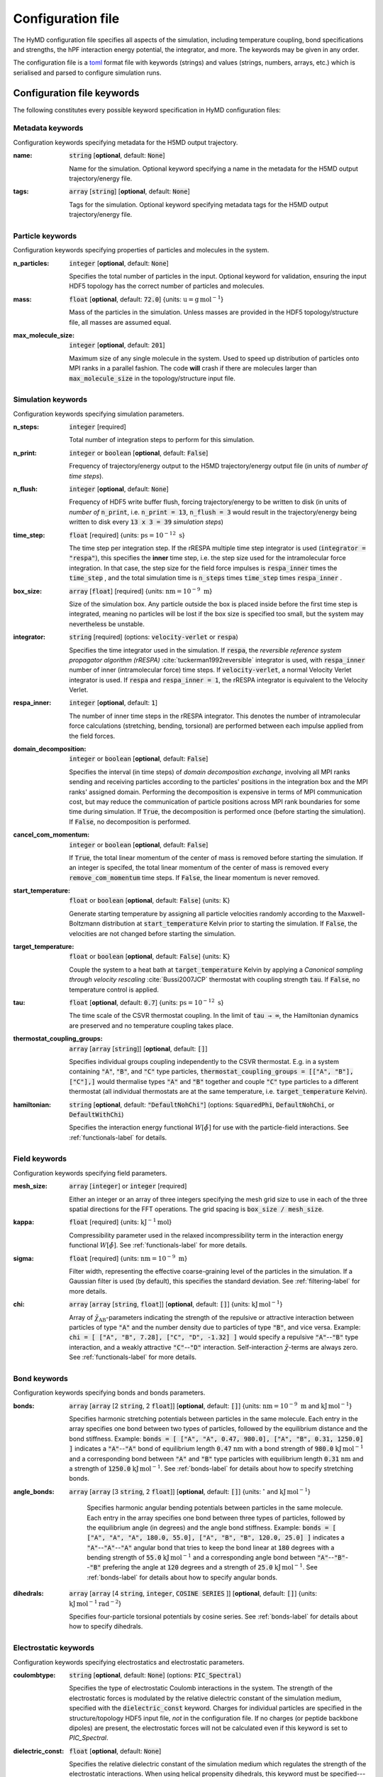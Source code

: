 .. _config-label:

Configuration file
##################
The HyMD configuration file specifies all aspects of the simulation, including
temperature coupling, bond specifications and strengths, the hPF interaction
energy potential, the integrator, and more. The keywords may be given in any
order.

The configuration file is a `toml`_ format file with keywords (strings) and
values (strings, numbers, arrays, etc.) which is serialised and parsed to
configure simulation runs.

.. _`toml`:
   https://github.com/toml-lang/toml

.. role:: required

Configuration file keywords
---------------------------

The following constitutes every possible keyword specification in HyMD
configuration files:

Metadata keywords
^^^^^^^^^^^^^^^^^
Configuration keywords specifying metadata for the H5MD output trajectory.

:name:
   :code:`string` [**optional**, default: :code:`None`]

   Name for the simulation. Optional keyword specifying a name in the metadata for the H5MD output trajectory/energy file.


:tags:
   :code:`array` [:code:`string`] [**optional**, default: :code:`None`]

   Tags for the simulation. Optional keyword specifying metadata tags for the H5MD output trajectory/energy file.


Particle keywords
^^^^^^^^^^^^^^^^^
Configuration keywords specifying properties of particles and molecules in the
system.

:n_particles:
   :code:`integer` [**optional**, default: :code:`None`]

   Specifies the total number of particles in the input. Optional keyword for validation, ensuring the input HDF5 topology has the correct number of particles and molecules.

:mass:
   :code:`float` [**optional**, default: :code:`72.0`] {units: :math:`\text{u}=\text{g}\,\text{mol}^{-1}`}

   Mass of the particles in the simulation. Unless masses are provided in the HDF5 topology/structure file, all masses are assumed equal.

:max_molecule_size:
   :code:`integer` [**optional**, default: :code:`201`]

   Maximum size of any single molecule in the system. Used to speed up distribution of particles onto MPI ranks in a parallel fashion. The code **will** crash if there are molecules larger than :code:`max_molecule_size` in the topology/structure input file.


Simulation keywords
^^^^^^^^^^^^^^^^^^^
Configuration keywords specifying simulation parameters.

:n_steps:
   :code:`integer` [:required:`required`]

   Total number of integration steps to perform for this simulation.

:n_print:
   :code:`integer` or :code:`boolean` [**optional**, default: :code:`False`]

   Frequency of trajectory/energy output to the H5MD trajectory/energy output file (in units of *number of time steps*).

:n_flush:
   :code:`integer` [**optional**, default: :code:`None`]

   Frequency of HDF5 write buffer flush, forcing trajectory/energy to be written to disk (in units of *number of* :code:`n_print`, i.e. :code:`n_print = 13`, :code:`n_flush = 3` would result in the trajectory/energy being written to disk every :code:`13 x 3 = 39` *simulation steps*)

:time_step:
   :code:`float` [:required:`required`] {units: :math:`\text{ps}=10^{-12}~\text{s}`}

   The time step per integration step. If the rRESPA multiple time step integrator is used (:code:`integrator = "respa"`), this specifies the **inner** time step, i.e. the step size used for the intramolecular force integration. In that case, the step size for the field force impulses is :code:`respa_inner` times the :code:`time_step` , and the total simulation time is :code:`n_steps` times :code:`time_step` times :code:`respa_inner` .

:box_size:
   :code:`array` [:code:`float`]  [:required:`required`] {units: :math:`\text{nm}=10^{-9}~\text{m}`}

   Size of the simulation box. Any particle outside the box is placed inside before the first time step is integrated, meaning no particles will be lost if the box size is specified too small, but the system may nevertheless be unstable.

:integrator:
   :code:`string` [:required:`required`] (options: :code:`velocity-verlet` or :code:`respa`)

   Specifies the time integrator used in the simulation. If :code:`respa`, the *reversible reference system propagator algorithm (rRESPA)* :cite:`tuckerman1992reversible` integrator is used, with :code:`respa_inner` number of inner (intramolecular force) time steps. If :code:`velocity-verlet`, a normal Velocity Verlet integrator is used. If :code:`respa` and :code:`respa_inner = 1`, the rRESPA integrator is equivalent to the Velocity Verlet.

:respa_inner:
   :code:`integer` [**optional**, default: :code:`1`]

   The number of inner time steps in the rRESPA integrator. This denotes the number of intramolecular force calculations (stretching, bending, torsional) are performed between each impulse applied from the field forces.

:domain_decomposition:
   :code:`integer` or :code:`boolean` [**optional**, default: :code:`False`]

   Specifies the interval (in time steps) of *domain decomposition exchange*, involving all MPI ranks sending and receiving particles according to the particles' positions in the integration box and the MPI ranks' assigned domain. Performing the decomposition is expensive in terms of MPI communication cost, but may reduce the communication of particle positions across MPI rank boundaries for some time during simulation. If :code:`True`, the decomposition is performed once (before starting the simulation). If :code:`False`, no decomposition is performed.

:cancel_com_momentum:
   :code:`integer` or :code:`boolean` [**optional**, default: :code:`False`]

   If :code:`True`, the total linear momentum of the center of mass is removed before starting the simulation. If an integer is specifed, the total linear momentum of the center of mass is removed every :code:`remove_com_momentum` time steps. If :code:`False`, the linear momentum is never removed.

:start_temperature:
   :code:`float` or :code:`boolean` [**optional**, default: :code:`False`] {units: :math:`\text{K}`}

   Generate starting temperature by assigning all particle velocities randomly according to the Maxwell-Boltzmann distribution at :code:`start_temperature` Kelvin prior to starting the simulation. If :code:`False`, the velocities are not changed before starting the simulation.

:target_temperature:
   :code:`float` or :code:`boolean` [**optional**, default: :code:`False`] {units: :math:`\text{K}`}

   Couple the system to a heat bath at :code:`target_temperature` Kelvin by applying a *Canonical sampling through velocity rescaling* :cite:`Bussi2007JCP` thermostat with coupling strength :code:`tau`. If :code:`False`, no temperature control is applied.

:tau:
   :code:`float` [**optional**, default: :code:`0.7`] {units: :math:`\text{ps}=10^{-12}~\text{s}`}

   The time scale of the CSVR thermostat coupling. In the limit of :code:`tau → ∞`, the Hamiltonian dynamics are preserved and no temperature coupling takes place.

:thermostat_coupling_groups:
   :code:`array` [:code:`array` [:code:`string`]] [**optional**, default: :code:`[]`]

   Specifies individual groups coupling independently to the CSVR thermostat. E.g. in a system containing :code:`"A"`, :code:`"B"`, and :code:`"C"` type particles, :code:`thermostat_coupling_groups = [["A", "B"], ["C"],]` would thermalise types :code:`"A"` and :code:`"B"` together and couple :code:`"C"` type particles to a different thermostat (all individual thermostats are at the same temperature, i.e. :code:`target_temperature` Kelvin).
:hamiltonian:
   :code:`string` [**optional**, default: :code:`"DefaultNohChi"`] (options: :code:`SquaredPhi`, :code:`DefaultNohChi`, or :code:`DefaultWithChi`)

   Specifies the interaction energy functional :math:`W[\tilde\phi]` for use with the particle-field interactions. See :ref:`functionals-label` for details.


Field keywords
^^^^^^^^^^^^^^
Configuration keywords specifying field parameters.

:mesh_size:
   :code:`array` [:code:`integer`] or :code:`integer` [:required:`required`]

   Either an integer or an array of three integers specifying the mesh grid size to use in each of the three spatial directions for the FFT operations. The grid spacing is :code:`box_size / mesh_size`.

:kappa:
   :code:`float` [:required:`required`] {units: :math:`\text{kJ}^{-1}\text{mol}`}

   Compressibility parameter used in the relaxed incompressibility term in the interaction energy functional :math:`W[\tilde\phi]`. See :ref:`functionals-label` for more details.

:sigma:
   :code:`float` [:required:`required`] {units: :math:`\text{nm}=10^{-9}~\text{m}`}

   Filter width, representing the effective coarse-graining level of the particles in the simulation. If a Gaussian filter is used (by default), this specifies the standard deviation. See :ref:`filtering-label` for more details.

:chi:
   :code:`array` [:code:`array` [:code:`string`, :code:`float`]] [**optional**, default: :code:`[]`] {units: :math:`\text{kJ}\,\text{mol}^{-1}`}

   Array of :math:`\tilde\chi_\text{AB}`-parameters indicating the strength of the repulsive or attractive interaction between particles of type :code:`"A"` and the number density due to particles of type :code:`"B"`, and vice versa. Example: :code:`chi = [ ["A", "B", 7.28], ["C", "D", -1.32] ]` would specify a repulsive :code:`"A"`--:code:`"B"` type interaction, and a weakly attractive :code:`"C"`--:code:`"D"` interaction. Self-interaction :math:`\tilde\chi`-terms are always zero. See :ref:`functionals-label` for more details.


Bond keywords
^^^^^^^^^^^^^
Configuration keywords specifying bonds and bonds parameters.

:bonds:
   :code:`array` [:code:`array` [2 :code:`string`, 2 :code:`float`]] [**optional**, default: :code:`[]`] {units: :math:`\text{nm}=10^{-9}~\text{m}` and :math:`\text{kJ}\,\text{mol}^{-1}`}

   Specifies harmonic stretching potentials between particles in the same molecule. Each entry in the array specifies one bond between two types of particles, followed by the equilibrium distance and the bond stiffness. Example: :code:`bonds = [ ["A", "A", 0.47, 980.0], ["A", "B", 0.31, 1250.0] ]` indicates a :code:`"A"`--:code:`"A"` bond of equilibrium length :code:`0.47` :math:`\text{nm}` with a bond strength of :code:`980.0` :math:`\text{kJ}\,\text{mol}^{-1}` and a corresponding bond between :code:`"A"` and :code:`"B"` type particles with equilibrium length :code:`0.31` :math:`\text{nm}` and a strength of :code:`1250.0` :math:`\text{kJ}\,\text{mol}^{-1}`. See :ref:`bonds-label` for details about how to specify stretching bonds.

:angle_bonds:
  :code:`array` [:code:`array` [3 :code:`string`, 2 :code:`float`]] [**optional**, default: :code:`[]`] {units: :math:`{}^\circ` and :math:`\text{kJ}\,\text{mol}^{-1}`}

   Specifies harmonic angular bending potentials between particles in the same molecule. Each entry in the array specifies one bond between three types of particles, followed by the equilibrium angle (in degrees) and the angle bond stiffness. Example: :code:`bonds = [ ["A", "A", "A", 180.0, 55.0], ["A", "B", "B", 120.0, 25.0] ]` indicates a :code:`"A"`--:code:`"A"`--:code:`"A"` angular bond that tries to keep the bond linear at :code:`180` degrees with a bending strength of :code:`55.0` :math:`\text{kJ}\,\text{mol}^{-1}` and a corresponding angle bond between :code:`"A"`--:code:`"B"`--:code:`"B"` prefering the angle at :code:`120` degrees and a strength of :code:`25.0` :math:`\text{kJ}\,\text{mol}^{-1}`. See :ref:`bonds-label` for details about how to specify angular bonds.

:dihedrals:
   :code:`array` [:code:`array` [4 :code:`string`, :code:`integer`, :code:`COSINE SERIES` ]] [**optional**, default: :code:`[]`] {units: :math:`\text{kJ}\,\text{mol}^{-1}\text{rad}^{-2}`}

   Specifies four-particle torsional potentials by cosine series. See :ref:`bonds-label` for details about how to specify dihedrals.



Electrostatic keywords
^^^^^^^^^^^^^^^^^^^^^^
Configuration keywords specifying electrostatics and electrostatic parameters.

:coulombtype:
   :code:`string` [**optional**, default: :code:`None`] (options: :code:`PIC_Spectral`)

   Specifies the type of electrostatic Coulomb interactions in the system. The strength of the electrostatic forces is modulated by the relative dielectric constant of the simulation medium, specified with the :code:`dielectric_const` keyword. Charges for individual particles are specified in the structure/topology HDF5 input file, *not* in the configuration file. If no charges (or peptide backbone dipoles) are present, the electrostatic forces will not be calculated even if this keyword is set to `PIC_Spectral`.

:dielectric_const:
   :code:`float` [**optional**, default: :code:`None`]

   Specifies the relative dielectric constant of the simulation medium which regulates the strength of the electrostatic interactions. When using helical propensity dihedrals, this keyword must be specified---even if electrostatics are not included with the :code:`coulombtype` keyword.
